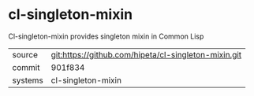 * cl-singleton-mixin

Cl-singleton-mixin provides singleton mixin in Common Lisp

|---------+------------------------------------------------------|
| source  | git:https://github.com/hipeta/cl-singleton-mixin.git |
| commit  | 901f834                                              |
| systems | cl-singleton-mixin                                   |
|---------+------------------------------------------------------|
